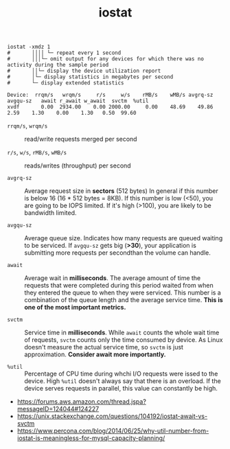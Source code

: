 #+TITLE: iostat

#+BEGIN_SRC shell
  iostat -xmdz 1
  #       ││││ └─ repeat every 1 second
  #       │││└─ omit output for any devices for which there was no activity during the sample period
  #       ││└─ display the device utilization report
  #       │└─ display statistics in megabytes per second
  #       └─ display extended statistics
#+END_SRC

#+BEGIN_EXAMPLE
  Device:  rrqm/s   wrqm/s     r/s     w/s    rMB/s    wMB/s avgrq-sz avgqu-sz   await r_await w_await  svctm  %util
  xvdf       0.00  2934.00    0.00 2000.00     0.00    48.69    49.86     2.59    1.30    0.00    1.30   0.50  99.60
#+END_EXAMPLE

- ~rrqm/s~, ~wrqm/s~  :: read/write requests merged per second

- ~r/s~, ~w/s~, ~rMB/s~, ~wMB/s~ :: reads/writes (throughput) per second

- ~avgrq-sz~ :: Average request size in *sectors* (512 bytes)
  In general if this number is below 16 (16 * 512 bytes = 8KB).
  If this number is low (<50), you are going to be IOPS limited.
  If it's high (>100), you are likely to be bandwidth limited.

- ~avgqu-sz~ :: Average queue size.
  Indicates how many requests are queued waiting to be serviced.
  If ~avgqu-sz~ gets big (*>30*), your application is submitting more requests per secondthan the volume can handle.

- ~await~ :: Average wait in *milliseconds*.
  The average amount of time the requests that were completed during this period waited
  from when they entered the queue to when they were serviced. 
  This number is a combination of the queue length and the average service time.
  *This is one of the most important metrics.*

- ~svctm~ :: Service time in *milliseconds*.
  While ~await~ counts the whole wait time of requests, ~svctm~ counts only the time consumed by device.
  As Linux doesn't measure the actual service time, so ~svctm~ is just approximation.
  *Consider await more importantly.*

- ~%util~ ::
  Percentage of CPU time during whchi I/O requests were issed to the device. 
  High ~%util~ doesn't always say that there is an overload.
  If the device serves requests in parallel, this value can constantly be high.

:REFERENCES:
- https://forums.aws.amazon.com/thread.jspa?messageID=124044#124227
- https://unix.stackexchange.com/questions/104192/iostat-await-vs-svctm
- https://www.percona.com/blog/2014/06/25/why-util-number-from-iostat-is-meaningless-for-mysql-capacity-planning/
:END:
